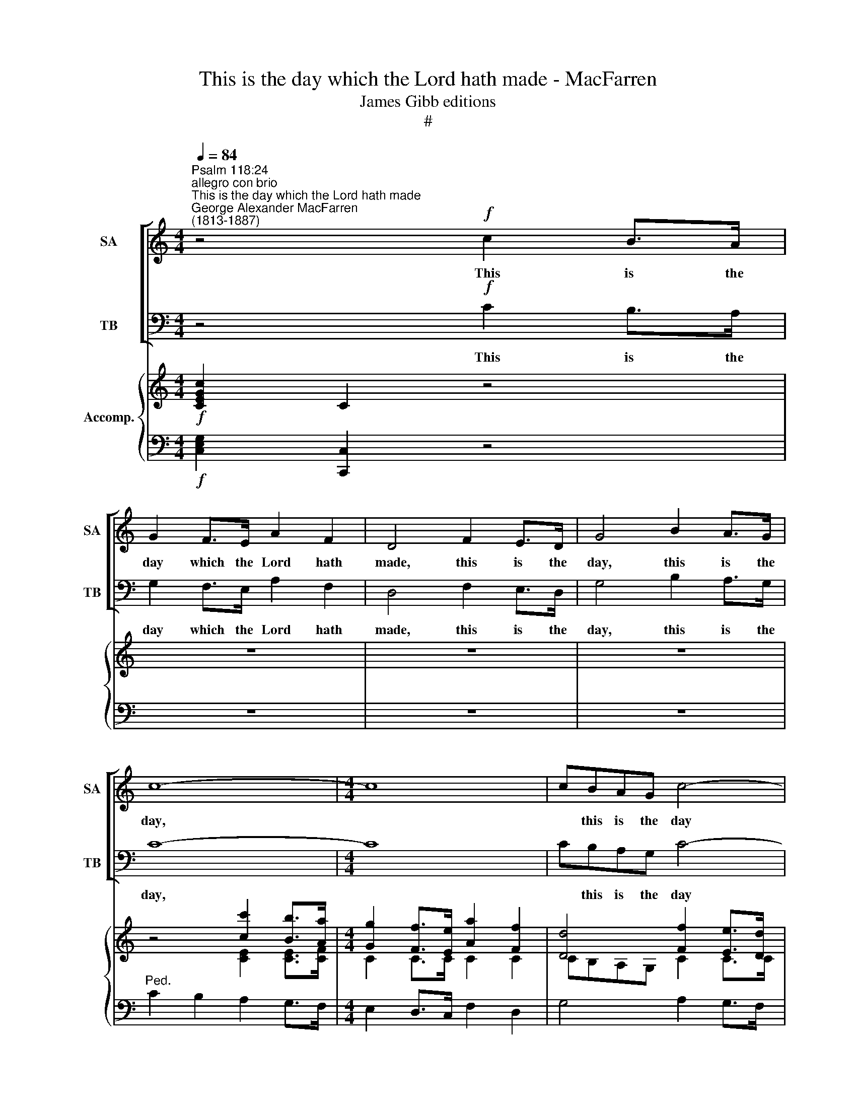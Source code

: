 X:1
T:This is the day which the Lord hath made - MacFarren
T:James Gibb editions
T:#
%%score [ 1 2 ] { ( 3 4 ) | ( 5 6 ) }
L:1/8
Q:1/4=84
M:4/4
K:C
V:1 treble nm="SA" snm="SA"
V:2 bass nm="TB" snm="TB"
V:3 treble nm="Accomp."
V:4 treble 
V:5 bass 
V:6 bass 
V:1
"^Psalm 118:24""^allegro con brio""^This is the day which the Lord hath made""^George Alexander MacFarren\n(1813-1887)" z4!f! c2 B>A | %1
w: This is the|
 G2 F>E A2 F2 | D4 F2 E>D | G4 B2 A>G | c8- |[M:4/4] c8 | cBAG c4- | c2 B>c d2 B2 | c4 G2 A>A | %9
w: day which the Lord hath|made, this is the|day, this is the|day,||* this is the day|* which the Lord hath|made; let us re-|
 B4 B2 c>c | d4 G2 A>B | c2 Bc A3 G | G2 z2 z4 | A2 F2 C2 F>A | c4 A2 z2 | z2 A2 _B2 c2 | d8 | %17
w: joice, let us re-|joice, let us re-|joice and be glad in|it.|Glo- ry be to the|Fa- ther,|aand to the|Son,|
 z2 D2 E2 F2 | (G2 A2 =B2 c2 | d4) e4 | A4 c2 (B>A) | (G2 F>E A)GFE | D2 D2 (F2 E>D) | %23
w: and to the|Ho\- * * *|* ly|Ghost; As it *|was * * * in the be-|gin- ning, is * *|
 G4 (B2 A>G) | c3 c c2 B>A | G2 F>E A2 F>E | D4 F>E D2 | G8 | B3 A G4 | c4 z4 |!ff! [Ac]8 | %31
w: now, is * *|now, and e- ver, and|e- ver, and e- ver shall|be, world with- out|end,|world with- out|end.|A-|
 [Ge]8- | [Ge]8 | [Ge]8 |] %34
w: men.|||
V:2
 z4!f! C2 B,>A, | G,2 F,>E, A,2 F,2 | D,4 F,2 E,>D, | G,4 B,2 A,>G, | C8- |[M:4/4] C8 | %6
w: This is the|day which the Lord hath|made, this is the|day, this is the|day,||
 CB,A,G, C4- | C2 B,>C D2 B,2 | C4 G,2 A,>A, | B,4 B,2 C>C | D4 G,2 A,>B, | C2 B,C A,3 G, | %12
w: * this is the day|* which the Lord hath|made; let us re-|joice, let us re-|joice, let us re-|joice and be glad in|
 G,2 z2 z4 | A,2 F,2 C,2 F,>A, | C4 A,2 z2 | z2 A,2 _B,2 C2 | D8 | z2 D,2 E,2 F,2 | %18
w: it.|Glo- ry be to the|Fa- ther,|aand to the|Son,|and to the|
 (G,2 A,2 =B,2 C2 | D4) E4 | A,4 C2 (B,>A,) | (G,2 F,>E, A,)G,F,E, | D,2 D,2 (F,2 E,>D,) | %23
w: Ho\- * * *|* ly|Ghost; As it *|was * * * in the be-|gin- ning, is * *|
 G,4 (B,2 A,>G,) | C3 C C2 B,>A, | G,2 F,>E, A,2 F,>E, | D,4 F,>E, D,2 | G,8 | B,3 A, G,4 | C4 z4 | %30
w: now, is * *|now, and e- ver, and|e- ver, and e- ver shall|be, world with- out|end,|world with- out|end.|
!ff! F,8 | [C,E,]8- | [C,E,]8 | [C,E,]8 |] %34
w: A-|men.|||
V:3
!f! [CEGc]2 C2 z4 | z8 | z8 | z8 | z4 [cc']2 [Bb]>[Aa] |[M:4/4] [Gg]2 [Ff]>[Ee] [Aa]2 [Ff]2 | %6
 [Dd]4 [Ff]2 [Ee]>[Dd] | [Gg]4 [Bb]2 [Aa]>[Gg] | [cc']4 [DG]2 [C^FA]>[CFA] | %9
 [B,GB]4 [B,DGB]2 [CGc]>[CGc] | [DGd]4 [B,G]2 [CGA]>[DGB] | %11
 [EGc]2 [DGB][CEGc] [A,DGA]2- [A,D^FA]2 | [B,G]DG,A, B,CDE | [A,C=FA]2 [A,F]2 [A,C]2 [CF]>[CFA] | %14
 [CGc]4 [CFA]2 z2 | z2 [FA]2 [F_B]2 [FAc]2 | [F_Bd]8 | z2 D2 [CE]2 [CF]2 | %18
 [_B,EG]2 [A,FA]2 [DG=B]2 [Gc]2 | [Fd]4 [ce]4 | [FA]4 [CFc]2 [CFB]>[CFA] | %21
 [CG]2 [G,B,F]>[G,CE] AGFE | [CD]2 [B,D]2 [DF]2 [CE]>[B,D] | [CG]4 [DB]2 [B,DA]>[B,DG] | %24
 [Cc]4 [C^Fc]2 [CFB]>[CFA] | [CG]2 [CF]>[CE] [CA]2 [CF]>[CE] | [CD]4 [CF]>[CE] [CD]2 | [CEG]8 | %28
 [DFB]3 [CFA] [B,FG]4 | [CEGc]EGE cGEC |!ff! [CFAc]FAF cAFC | [EGce]GcG ecAE | %32
 C[I:staff +1]G,E,G,[I:staff -1] x4 | x8 |] %34
V:4
 x8 | x8 | x8 | z8 | z4 [CE]2 [CE]>[CF] |[M:4/4] C2 C>C C2 C2 | CB,A,G, C2 C>C | %7
 C2 B,>C [DF]2 [B,F]>[B,F] | [CE]4 x4 | x8 | x8 | x8 | x8 | x8 | x8 | x8 | x8 | x8 | x8 | %19
 c2 B2 E2 FG | x8 | x4 [A,C]2 C2 | x8 | G2 F>E x4 | x8 | x8 | x8 | x8 | x8 | x8 | x8 | x8 | x8 | %33
 x8 |] %34
V:5
!f! [C,E,G,]2 [C,,C,]2 z4 | z8 | z8 | z8 |"^Ped." C2 B,2 A,2 G,>F, |[M:4/4] E,2 D,>C, F,2 D,2 | %6
 G,4 A,2 G,>F, | E,4 D,2 G,>G, | C,4 [B,,D,G,]2 [A,,D,^F,]>[A,,D,F,] | %9
 [G,,D,G,]4 G,2 [E,G,]>[E,G,] | x8 | x8 | G,D,G,,A,, B,,C,D,E, | x8 | G,4 A,2 x2 | %15
 x2 [A,C]2 _B,2 [A,C]2 | [_B,D]4 x4 | x8 | x6 C2 | C2 B,2 [G,C]4 | [A,C]4 x4 | x8 | x8 | G,4 x4 | %24
 x4 [^F,A,]2 x2 | x8 | x8 | G,C,E,C, G,E,C,E, | G,,D,F,D, G,F,E,D, | C,4 z4 |!ff! [C,F,A,]8 | %31
 [C,-E,-G,-C]8 | C,4 C,2 C,2 | C,8 |] %34
V:6
 x8 | x8 | x8 | x8 | x8 |[M:4/4] x8 | x8 | x8 | x8 | x8 | [B,,G,]4 [E,G,]2 [E,G,]>[D,G,] | %11
 [C,G,]2 [G,,G,][C,G,] [D,G,]2- [D,^F,]2 | G,,2 x2 x4 | =F,E,D,E, F,G,A,F, | E,C,D,E, F,C,A,,C, | %15
 F,,F,E,F, D,F,C,F, | _B,,D,F,_B, DB,F,D, | _B,,F, _B,4 A,2 | G,C, F,4 E,2 | D,4 C,2 D,E, | %20
 F,4 A,2 G,>F, | E,2 D,>C, F,2 D,2 | G,2 [G,,G,]2 [D,A,]2 G,>[F,G,] | E,2 D,>C, [G,,G,]2 [G,,F,]2 | %24
 [A,,E,]4 [D,,D,]2 [D,^F,]>[D,F,] | [E,G,]2 [D,G,]>[C,G,] F,2 A,>G, | F,4 [D,A,]>[E,G,] F,2 | %27
 G,,8 | G,,8 | C,,4 z4 | F,,8 | C,,8- | C,,4 C,,2 C,,2 | C,,8 |] %34

